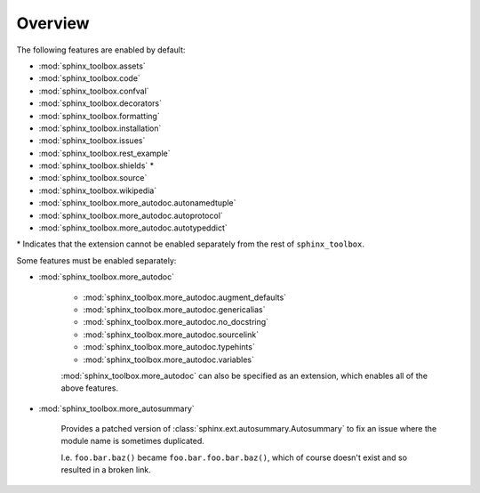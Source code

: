============
Overview
============


.. extensions:: sphinx-toolbox
	:import-name: sphinx_toolbox
	:no-postamble:

	sphinx.ext.viewcode
	sphinx_tabs.tabs
	sphinx-prompt


The following features are enabled by default:

* :mod:`sphinx_toolbox.assets`
* :mod:`sphinx_toolbox.code`
* :mod:`sphinx_toolbox.confval`
* :mod:`sphinx_toolbox.decorators`
* :mod:`sphinx_toolbox.formatting`
* :mod:`sphinx_toolbox.installation`
* :mod:`sphinx_toolbox.issues`
* :mod:`sphinx_toolbox.rest_example`
* :mod:`sphinx_toolbox.shields` *
* :mod:`sphinx_toolbox.source`
* :mod:`sphinx_toolbox.wikipedia`
* :mod:`sphinx_toolbox.more_autodoc.autonamedtuple`
* :mod:`sphinx_toolbox.more_autodoc.autoprotocol`
* :mod:`sphinx_toolbox.more_autodoc.autotypeddict`


\* Indicates that the extension cannot be enabled separately from the rest of ``sphinx_toolbox``.


Some features must be enabled separately:

* :mod:`sphinx_toolbox.more_autodoc`

	* :mod:`sphinx_toolbox.more_autodoc.augment_defaults`
	* :mod:`sphinx_toolbox.more_autodoc.genericalias`
	* :mod:`sphinx_toolbox.more_autodoc.no_docstring`
	* :mod:`sphinx_toolbox.more_autodoc.sourcelink`
	* :mod:`sphinx_toolbox.more_autodoc.typehints`
	* :mod:`sphinx_toolbox.more_autodoc.variables`

	:mod:`sphinx_toolbox.more_autodoc` can also be specified as an extension, which enables all of the above features.

* :mod:`sphinx_toolbox.more_autosummary`

	Provides a patched version of :class:`sphinx.ext.autosummary.Autosummary`
	to fix an issue where the module name is sometimes duplicated.

	I.e. ``foo.bar.baz()`` became ``foo.bar.foo.bar.baz()``, which of course doesn't exist
	and so resulted in a broken link.
